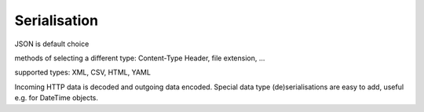 ==============
Serialisation
==============

JSON is default choice

methods of selecting a different type: Content-Type Header, file extension, ...

supported types: XML, CSV, HTML, YAML

Incoming HTTP data is decoded and outgoing data encoded. Special data type (de)serialisations are easy to add,
useful e.g. for DateTime objects.
